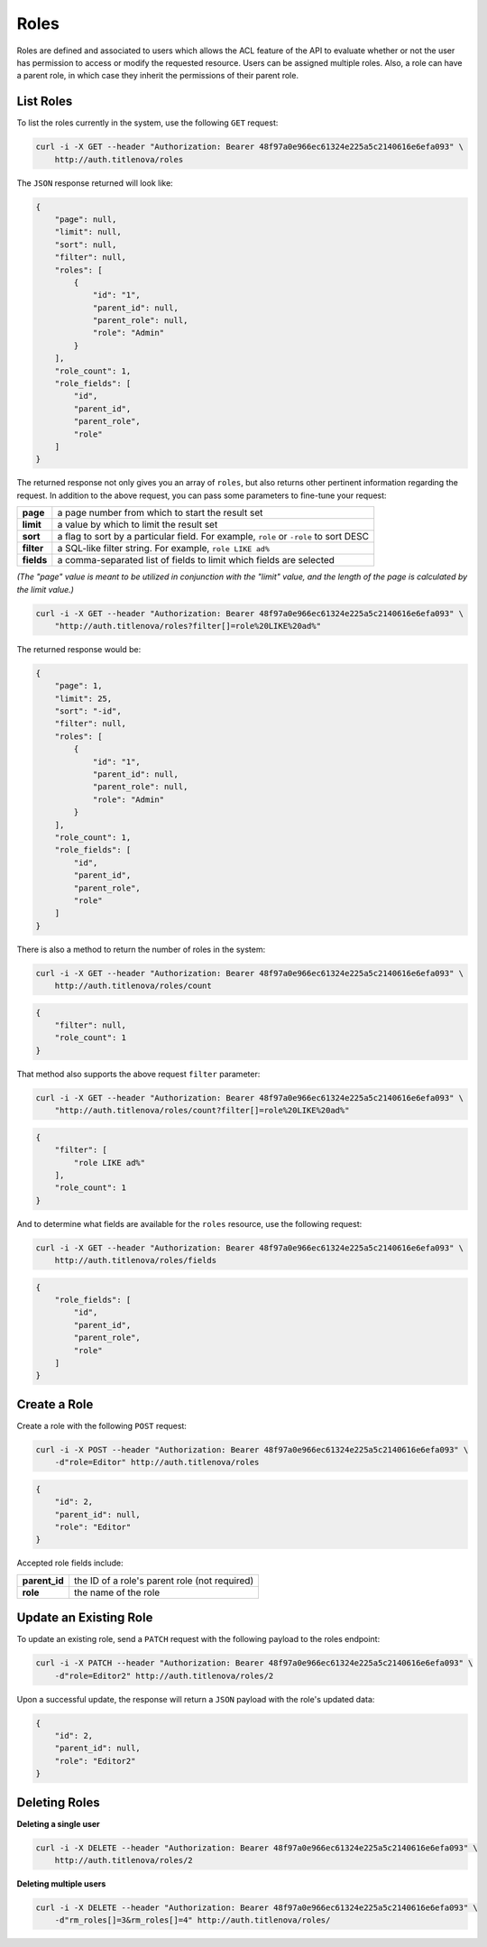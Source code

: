 Roles
=====

Roles are defined and associated to users which allows the ACL feature of the API to evaluate
whether or not the user has permission to access or modify the requested resource. Users can
be assigned multiple roles. Also, a role can have a parent role, in which case they inherit the
permissions of their parent role.

List Roles
----------

To list the roles currently in the system, use the following ``GET`` request:

.. code-block:: bash

    curl -i -X GET --header "Authorization: Bearer 48f97a0e966ec61324e225a5c2140616e6efa093" \
        http://auth.titlenova/roles

The ``JSON`` response returned will look like:

.. code-block:: json

    {
        "page": null,
        "limit": null,
        "sort": null,
        "filter": null,
        "roles": [
            {
                "id": "1",
                "parent_id": null,
                "parent_role": null,
                "role": "Admin"
            }
        ],
        "role_count": 1,
        "role_fields": [
            "id",
            "parent_id",
            "parent_role",
            "role"
        ]
    }

The returned response not only gives you an array of ``roles``, but also returns other pertinent
information regarding the request. In addition to the above request, you can pass some parameters
to fine-tune your request:

+-------------+---------------------------------------------------------------------------------------+
| **page**    | a page number from which to start the result set                                      |
+-------------+---------------------------------------------------------------------------------------+
| **limit**   | a value by which to limit the result set                                              |
+-------------+---------------------------------------------------------------------------------------+
| **sort**    | a flag to sort by a particular field. For example, ``role`` or ``-role`` to sort DESC |
+-------------+---------------------------------------------------------------------------------------+
| **filter**  | a SQL-like filter string. For example, ``role LIKE ad%``                              |
+-------------+---------------------------------------------------------------------------------------+
| **fields**  | a comma-separated list of fields to limit which fields are selected                   |
+-------------+---------------------------------------------------------------------------------------+

*(The "page" value is meant to be utilized in conjunction with the "limit" value, and the length of the
page is calculated by the limit value.)*

.. code-block:: bash

    curl -i -X GET --header "Authorization: Bearer 48f97a0e966ec61324e225a5c2140616e6efa093" \
        "http://auth.titlenova/roles?filter[]=role%20LIKE%20ad%"

The returned response would be:

.. code-block:: json

    {
        "page": 1,
        "limit": 25,
        "sort": "-id",
        "filter": null,
        "roles": [
            {
                "id": "1",
                "parent_id": null,
                "parent_role": null,
                "role": "Admin"
            }
        ],
        "role_count": 1,
        "role_fields": [
            "id",
            "parent_id",
            "parent_role",
            "role"
        ]
    }

There is also a method to return the number of roles in the system:

.. code-block:: bash

    curl -i -X GET --header "Authorization: Bearer 48f97a0e966ec61324e225a5c2140616e6efa093" \
        http://auth.titlenova/roles/count

.. code-block:: json

    {
        "filter": null,
        "role_count": 1
    }

That method also supports the above request ``filter`` parameter:

.. code-block:: bash

    curl -i -X GET --header "Authorization: Bearer 48f97a0e966ec61324e225a5c2140616e6efa093" \
        "http://auth.titlenova/roles/count?filter[]=role%20LIKE%20ad%"

.. code-block:: json

    {
        "filter": [
            "role LIKE ad%"
        ],
        "role_count": 1
    }

And to determine what fields are available for the ``roles`` resource, use the following request:

.. code-block:: bash

    curl -i -X GET --header "Authorization: Bearer 48f97a0e966ec61324e225a5c2140616e6efa093" \
        http://auth.titlenova/roles/fields

.. code-block:: json

    {
        "role_fields": [
            "id",
            "parent_id",
            "parent_role",
            "role"
        ]
    }

Create a Role
-------------

Create a role with the following ``POST`` request:

.. code-block:: bash

    curl -i -X POST --header "Authorization: Bearer 48f97a0e966ec61324e225a5c2140616e6efa093" \
        -d"role=Editor" http://auth.titlenova/roles

.. code-block:: json

    {
        "id": 2,
        "parent_id": null,
        "role": "Editor"
    }

Accepted role fields include:

+---------------+-----------------------------------------------+
| **parent_id** | the ID of a role's parent role (not required) |
+---------------+-----------------------------------------------+
| **role**      | the name of the role                          |
+---------------+-----------------------------------------------+

Update an Existing Role
-----------------------

To update an existing role, send a ``PATCH`` request with the following payload to the roles endpoint:

.. code-block:: bash

    curl -i -X PATCH --header "Authorization: Bearer 48f97a0e966ec61324e225a5c2140616e6efa093" \
        -d"role=Editor2" http://auth.titlenova/roles/2

Upon a successful update, the response will return a ``JSON`` payload with the role's updated data:

.. code-block:: json

    {
        "id": 2,
        "parent_id": null,
        "role": "Editor2"
    }

Deleting Roles
--------------

**Deleting a single user**

.. code-block:: bash

    curl -i -X DELETE --header "Authorization: Bearer 48f97a0e966ec61324e225a5c2140616e6efa093" \
        http://auth.titlenova/roles/2

**Deleting multiple users**

.. code-block:: bash

    curl -i -X DELETE --header "Authorization: Bearer 48f97a0e966ec61324e225a5c2140616e6efa093" \
        -d"rm_roles[]=3&rm_roles[]=4" http://auth.titlenova/roles/
